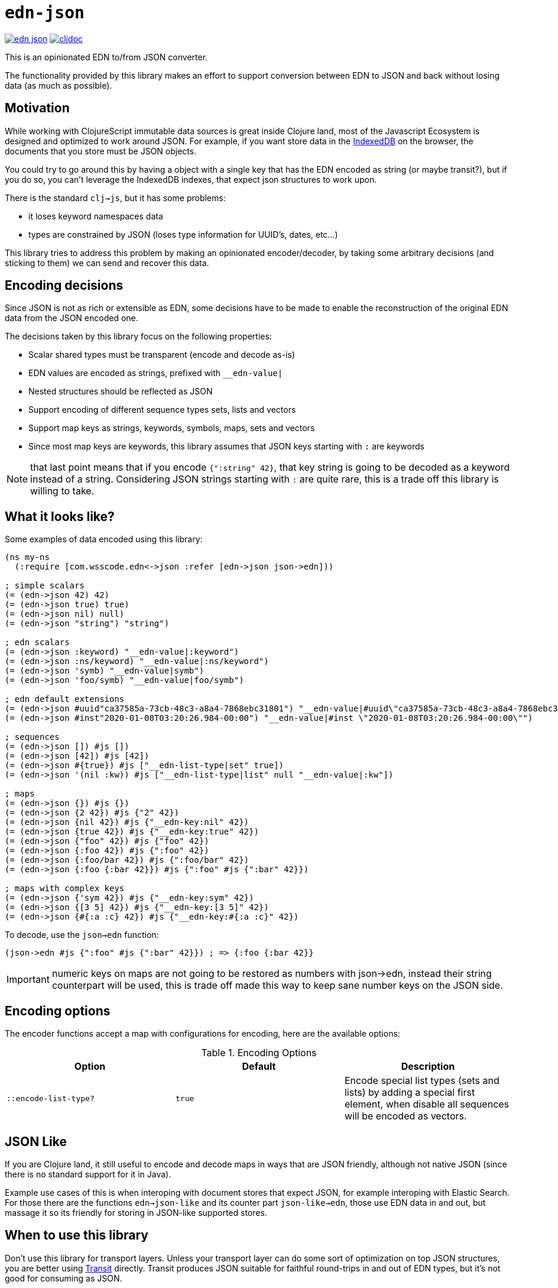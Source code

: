= `edn-json`

ifdef::env-github,env-cljdoc[]
:tip-caption: :bulb:
:note-caption: :information_source:
:important-caption: :heavy_exclamation_mark:
:caution-caption: :fire:
:warning-caption: :warning:
endif::[]

image:https://img.shields.io/clojars/v/com.wsscode/edn-json.svg[link=https://clojars.org/com.wsscode/edn-json]
image:https://cljdoc.xyz/badge/com.wsscode/edn-json["cljdoc", link="https://cljdoc.xyz/d/com.wsscode/edn-json/CURRENT"]

This is an opinionated EDN to/from JSON converter.

The functionality provided by this library makes an effort to support conversion between
EDN to JSON and back without losing data (as much as possible).

== Motivation

While working with ClojureScript immutable data sources is great inside Clojure land, most
of the Javascript Ecosystem is designed and optimized to work around JSON. For example,
if you want store data in the link:https://developer.mozilla.org/en-US/docs/Web/API/IndexedDB_API[IndexedDB]
on the browser, the documents that you store must be JSON objects.

You could try to go around this by having a object with a single key that has the EDN
encoded as string (or maybe transit?), but if you do so, you can't leverage the IndexedDB
indexes, that expect json structures to work upon.

There is the standard `clj->js`, but it has some problems:

- it loses keyword namespaces data
- types are constrained by JSON (loses type information for UUID's, dates, etc...)

This library tries to address this problem by making an opinionated encoder/decoder, by
taking some arbitrary decisions (and sticking to them) we can send and recover this data.

== Encoding decisions

Since JSON is not as rich or extensible as EDN, some decisions have to be made to enable
the reconstruction of the original EDN data from the JSON encoded one.

The decisions taken by this library focus on the following properties:

- Scalar shared types must be transparent (encode and decode as-is)
- EDN values are encoded as strings, prefixed with `__edn-value|`
- Nested structures should be reflected as JSON
- Support encoding of different sequence types sets, lists and vectors
- Support map keys as strings, keywords, symbols, maps, sets and vectors
- Since most map keys are keywords, this library assumes that JSON keys starting with `:` are keywords

NOTE: that last point means that if you encode `{":string" 42}`, that key string is going
to be decoded as a keyword instead of a string. Considering JSON strings starting with
`:` are quite rare, this is a trade off this library is willing to take.

== What it looks like?

Some examples of data encoded using this library:

[source,clojure]
----
(ns my-ns
  (:require [com.wsscode.edn<->json :refer [edn->json json->edn]))

; simple scalars
(= (edn->json 42) 42)
(= (edn->json true) true)
(= (edn->json nil) null)
(= (edn->json "string") "string")

; edn scalars
(= (edn->json :keyword) "__edn-value|:keyword")
(= (edn->json :ns/keyword) "__edn-value|:ns/keyword")
(= (edn->json 'symb) "__edn-value|symb")
(= (edn->json 'foo/symb) "__edn-value|foo/symb")

; edn default extensions
(= (edn->json #uuid"ca37585a-73cb-48c3-a8a4-7868ebc31801") "__edn-value|#uuid\"ca37585a-73cb-48c3-a8a4-7868ebc31801\"")
(= (edn->json #inst"2020-01-08T03:20:26.984-00:00") "__edn-value|#inst \"2020-01-08T03:20:26.984-00:00\"")

; sequences
(= (edn->json []) #js [])
(= (edn->json [42]) #js [42])
(= (edn->json #{true}) #js ["__edn-list-type|set" true])
(= (edn->json '(nil :kw)) #js ["__edn-list-type|list" null "__edn-value|:kw"])

; maps
(= (edn->json {}) #js {})
(= (edn->json {2 42}) #js {"2" 42})
(= (edn->json {nil 42}) #js {"__edn-key:nil" 42})
(= (edn->json {true 42}) #js {"__edn-key:true" 42})
(= (edn->json {"foo" 42}) #js {"foo" 42})
(= (edn->json {:foo 42}) #js {":foo" 42})
(= (edn->json {:foo/bar 42}) #js {":foo/bar" 42})
(= (edn->json {:foo {:bar 42}}) #js {":foo" #js {":bar" 42}})

; maps with complex keys
(= (edn->json {'sym 42}) #js {"__edn-key:sym" 42})
(= (edn->json {[3 5] 42}) #js {"__edn-key:[3 5]" 42})
(= (edn->json {#{:a :c} 42}) #js {"__edn-key:#{:a :c}" 42})
----

To decode, use the `json->edn` function:

[source,clojure]
----
(json->edn #js {":foo" #js {":bar" 42}}) ; => {:foo {:bar 42}}
----

IMPORTANT: numeric keys on maps are not going to be restored as numbers with json->edn, instead
their string counterpart will be used, this is trade off made this way to keep sane
number keys on the JSON side.

== Encoding options

The encoder functions accept a map with configurations for encoding, here are the available
options:

[cols="3", options="header"]
.Encoding Options
|===
|Option
|Default
|Description

|`::encode-list-type?`
|`true`
|Encode special list types (sets and lists) by adding a special first element, when
disable all sequences will be encoded as vectors.
|===

== JSON Like

If you are Clojure land, it still useful to encode and decode maps in ways that are JSON
friendly, although not native JSON (since there is no standard support for it in Java).

Example use cases of this is when interoping with document stores that expect JSON, for
example interoping with Elastic Search. For those there are the functions `edn->json-like`
and its counter part `json-like->edn`, those use EDN data in and out, but massage it
so its friendly for storing in JSON-like supported stores.

== When to use this library

Don't use this library for transport layers. Unless your transport layer can do some
sort of optimization on top JSON structures, you are better using link:https://github.com/cognitect/transit-cljs[Transit]
directly. Transit produces JSON suitable for faithful round-trips in and out of EDN types,
but it’s not good for consuming as JSON.

On the other hand this library gives up some round-tripability to get something
a native JSON environment could consume comfortably, e.g. storing EDN as JSON in stores
that take advantage of the JSON structure to function/optimize. Most cases will be
around document stores (IndexedDB, Mongo, PouchDB, etc...).
